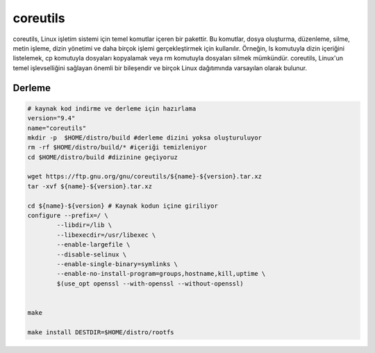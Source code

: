 coreutils
+++++++++

coreutils, Linux işletim sistemi için temel komutlar içeren bir pakettir. Bu komutlar, dosya oluşturma, düzenleme, silme, metin işleme, dizin yönetimi ve daha birçok işlemi gerçekleştirmek için kullanılır. Örneğin, ls komutuyla dizin içeriğini listelemek, cp komutuyla dosyaları kopyalamak veya rm komutuyla dosyaları silmek mümkündür. coreutils, Linux'un temel işlevselliğini sağlayan önemli bir bileşendir ve birçok Linux dağıtımında varsayılan olarak bulunur.

Derleme
-------

.. code-block:: shell
	
	# kaynak kod indirme ve derleme için hazırlama
	version="9.4"
	name="coreutils"
	mkdir -p  $HOME/distro/build #derleme dizini yoksa oluşturuluyor
	rm -rf $HOME/distro/build/* #içeriği temizleniyor
	cd $HOME/distro/build #dizinine geçiyoruz

	wget https://ftp.gnu.org/gnu/coreutils/${name}-${version}.tar.xz
	tar -xvf ${name}-${version}.tar.xz
	
	cd ${name}-${version} # Kaynak kodun içine giriliyor
	configure --prefix=/ \
		--libdir=/lib \
		--libexecdir=/usr/libexec \
		--enable-largefile \
		--disable-selinux \
		--enable-single-binary=symlinks \
		--enable-no-install-program=groups,hostname,kill,uptime \
		$(use_opt openssl --with-openssl --without-openssl)


	make 

	make install DESTDIR=$HOME/distro/rootfs


.. raw:: pdf

   PageBreak

